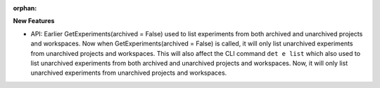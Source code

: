 :orphan:

**New Features**

-  API: Earlier GetExperiments(archived = False) used to list experiments from both archived and
   unarchived projects and workspaces. Now when GetExperiments(archived = False) is called, it will
   only list unarchived experiments from unarchived projects and workspaces. This will also affect
   the CLI command ``det e list`` which also used to list unarchived experiments from both archived
   and unarchived projects and workspaces. Now, it will only list unarchived experiments from
   unarchived projects and workspaces.
